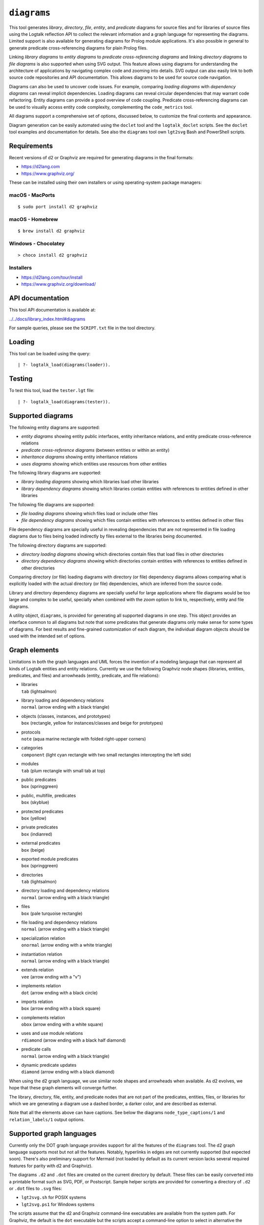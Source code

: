 .. _library_diagrams:

``diagrams``
============

This tool generates *library*, *directory*, *file*, *entity*, and
*predicate* diagrams for source files and for libraries of source files
using the Logtalk reflection API to collect the relevant information and
a graph language for representing the diagrams. Limited support is also
available for generating diagrams for Prolog module applications. It's
also possible in general to generate predicate cross-referencing
diagrams for plain Prolog files.

Linking *library diagrams* to *entity diagrams* to *predicate
cross-referencing diagrams* and linking *directory diagrams* to *file
diagrams* is also supported when using SVG output. This feature allows
using diagrams for understanding the architecture of applications by
navigating complex code and zooming into details. SVG output can also
easily link to both source code repositories and API documentation. This
allows diagrams to be used for source code navigation.

Diagrams can also be used to uncover code issues. For example, comparing
*loading diagrams* with *dependency diagrams* can reveal implicit
dependencies. Loading diagrams can reveal circular dependencies that may
warrant code refactoring. Entity diagrams can provide a good overview of
code coupling. Predicate cross-referencing diagrams can be used to
visually access entity code complexity, complementing the
``code_metrics`` tool.

All diagrams support a comprehensive set of options, discussed below, to
customize the final contents and appearance.

Diagram generation can be easily automated using the ``doclet`` tool and
the ``logtalk_doclet`` scripts. See the ``doclet`` tool examples and
documentation for details. See also the ``diagrams`` tool own
``lgt2svg`` Bash and PowerShell scripts.

Requirements
------------

Recent versions of d2 or Graphviz are required for generating diagrams
in the final formats:

- https://d2lang.com
- https://www.graphviz.org/

These can be installed using their own installers or using
operating-system package managers:

macOS - MacPorts
~~~~~~~~~~~~~~~~

::

   $ sudo port install d2 graphviz

macOS - Homebrew
~~~~~~~~~~~~~~~~

::

   $ brew install d2 graphviz

Windows - Chocolatey
~~~~~~~~~~~~~~~~~~~~

::

   > choco install d2 graphviz

Installers
~~~~~~~~~~

- https://d2lang.com/tour/install
- https://www.graphviz.org/download/

API documentation
-----------------

This tool API documentation is available at:

`../../docs/library_index.html#diagrams <../../docs/library_index.html#diagrams>`__

For sample queries, please see the ``SCRIPT.txt`` file in the tool
directory.

Loading
-------

This tool can be loaded using the query:

::

   | ?- logtalk_load(diagrams(loader)).

Testing
-------

To test this tool, load the ``tester.lgt`` file:

::

   | ?- logtalk_load(diagrams(tester)).

Supported diagrams
------------------

The following entity diagrams are supported:

- *entity diagrams* showing entity public interfaces, entity inheritance
  relations, and entity predicate cross-reference relations
- *predicate cross-reference diagrams* (between entities or within an
  entity)
- *inheritance diagrams* showing entity inheritance relations
- *uses diagrams* showing which entities use resources from other
  entities

The following library diagrams are supported:

- *library loading diagrams* showing which libraries load other
  libraries
- *library dependency diagrams* showing which libraries contain entities
  with references to entities defined in other libraries

The following file diagrams are supported:

- *file loading diagrams* showing which files load or include other
  files
- *file dependency diagrams* showing which files contain entities with
  references to entities defined in other files

File dependency diagrams are specially useful in revealing dependencies
that are not represented in file loading diagrams due to files being
loaded indirectly by files external to the libraries being documented.

The following directory diagrams are supported:

- *directory loading diagrams* showing which directories contain files
  that load files in other directories
- *directory dependency diagrams* showing which directories contain
  entities with references to entities defined in other directories

Comparing directory (or file) loading diagrams with directory (or file)
dependency diagrams allows comparing what is explicitly loaded with the
actual directory (or file) dependencies, which are inferred from the
source code.

Library and directory dependency diagrams are specially useful for large
applications where file diagrams would be too large and complex to be
useful, specially when combined with the *zoom* option to link to,
respectively, entity and file diagrams.

A utility object, ``diagrams``, is provided for generating all supported
diagrams in one step. This object provides an interface common to all
diagrams but note that some predicates that generate diagrams only make
sense for some types of diagrams. For best results and fine-grained
customization of each diagram, the individual diagram objects should be
used with the intended set of options.

Graph elements
--------------

Limitations in both the graph languages and UML forces the invention of
a modeling language that can represent all kinds of Logtalk entities and
entity relations. Currently we use the following Graphviz node shapes
(libraries, entities, predicates, and files) and arrowheads (entity,
predicate, and file relations):

- | libraries
  | ``tab`` (lightsalmon)

- | library loading and dependency relations
  | ``normal`` (arrow ending with a black triangle)

- | objects (classes, instances, and prototypes)
  | ``box`` (rectangle, yellow for instances/classes and beige for
    prototypes)

- | protocols
  | ``note`` (aqua marine rectangle with folded right-upper corners)

- | categories
  | ``component`` (light cyan rectangle with two small rectangles
    intercepting the left side)

- | modules
  | ``tab`` (plum rectangle with small tab at top)

- | public predicates
  | ``box`` (springgreen)

- | public, multifile, predicates
  | ``box`` (skyblue)

- | protected predicates
  | ``box`` (yellow)

- | private predicates
  | ``box`` (indianred)

- | external predicates
  | ``box`` (beige)

- | exported module predicates
  | ``box`` (springgreen)

- | directories
  | ``tab`` (lightsalmon)

- | directory loading and dependency relations
  | ``normal`` (arrow ending with a black triangle)

- | files
  | ``box`` (pale turquoise rectangle)

- | file loading and dependency relations
  | ``normal`` (arrow ending with a black triangle)

- | specialization relation
  | ``onormal`` (arrow ending with a white triangle)

- | instantiation relation
  | ``normal`` (arrow ending with a black triangle)

- | extends relation
  | ``vee`` (arrow ending with a "v")

- | implements relation
  | ``dot`` (arrow ending with a black circle)

- | imports relation
  | ``box`` (arrow ending with a black square)

- | complements relation
  | ``obox`` (arrow ending with a white square)

- | uses and use module relations
  | ``rdiamond`` (arrow ending with a black half diamond)

- | predicate calls
  | ``normal`` (arrow ending with a black triangle)

- | dynamic predicate updates
  | ``diamond`` (arrow ending with a black diamond)

When using the d2 graph language, we use similar node shapes and
arrowheads when available. As d2 evolves, we hope that these graph
elements will converge further.

The library, directory, file, entity, and predicate nodes that are not
part of the predicates, entities, files, or libraries for which we are
generating a diagram use a dashed border, a darker color, and are
described as external.

Note that all the elements above can have captions. See below the
diagrams ``node_type_captions/1`` and ``relation_labels/1`` output
options.

Supported graph languages
-------------------------

Currently only the DOT graph language provides support for all the
features of the ``diagrams`` tool. The d2 graph language supports most
but not all the features. Notably, hyperlinks in edges are not currently
supported (but expected soon). There's also preliminary support for
Mermaid (not loaded by default as its current version lacks several
required features for parity with d2 and Graphviz).

The diagrams ``.d2`` and ``.dot`` files are created on the current
directory by default. These files can be easily converted into a
printable format such as SVG, PDF, or Postscript. Sample helper scripts
are provided for converting a directory of ``.d2`` or ``.dot`` files to
``.svg`` files:

- ``lgt2svg.sh`` for POSIX systems
- ``lgt2svg.ps1`` for Windows systems

The scripts assume that the d2 and Graphviz command-line executables are
available from the system path. For Graphviz, the default is the ``dot``
executable but the scripts accept a command-line option to select in
alternative the ``circo``, ``fdp``, or ``neato`` executables). For d2,
the default layout engine is ``elk`` but the scripts accept a
command-line option to select in alternative the ``dagre`` or ``tala``
layout engines.

The recommended output format is SVG as it supports tooltips and URL
links, which can be used for showing e.g. entity types, relation types,
file paths, and for navigating to files and directories of files
(libraries) or to API documentation. See the relevant diagram options
below in order to take advantage of these features (see the discussion
below on "linking diagrams").

To convert to formats other than SVG, you will need to use the d2 and
Graphviz executables directly. For example, using the Graphviz ``dot``
executable, we can generate a PDF with the command:

::

   dot -Tpdf diagram.dot > diagram.pdf

This usually works fine for entity and predicate call cross-referencing
diagrams. For directory and file diagrams, the ``fdp`` and ``circo``
command-line executables may produce better results. For example:

::

   fdp -Tsvg diagram.dot > diagram.svg
   circo -Tsvg diagram.dot > diagram.svg

It's also worth to experiment with different layouts to find the one
that produces the best results (see the ``layout/1`` option described
below).

When generating diagrams for multiple libraries or directories, it's
possible to split a diagram with several disconnected library or
directory graphs using the ``ccomps`` command-line executable. For
example:

::

   ccomps -x -o subdiagram.dot diagram.dot

For more information on the DOT language and related tools see:

::

   http://www.graphviz.org/

When using Windows, there are known issues with some Prolog compilers
due to the internal representation of paths. If you encounter problems
with a specific backend Prolog compiler, try if possible to use another
supported backend Prolog compiler when generating diagrams.

For printing large diagrams, you will need to either use a tool to slice
the diagram in page-sized pieces or, preferably, use software capable of
tiled printing (e.g. Adobe Reader). You can also hand-edit the generated
``.dot`` files and play with settings such as aspect ratio for
fine-tuning the diagrams layout.

Customization
-------------

A set of options are available to specify the details to include in the
generated diagrams. For entity diagrams the options are:

- | ``layout(Layout)``
  | diagram layout (one of the atoms
    ``{top_to_bottom,bottom_to_top,left_to_right,right_to_left}``;
    default is ``bottom_to_top``)

- | ``title(Title)``
  | diagram title (an atom; default is ``''``)

- | ``date(Boolean)``
  | print current date and time (``true`` or ``false``; default is
    ``true``)

- | ``versions(Boolean)``
  | print Logtalk and backend version data (``true`` or ``false``;
    default is ``false``)

- | ``interface(Boolean)``
  | print public predicates (``true`` or ``false``; default is ``true``)

- | ``file_labels(Boolean)``
  | print file labels (``true`` or ``false``; default is ``true``)

- | ``file_extensions(Boolean)``
  | print file name extensions (``true`` or ``false``; default is
    ``true``)

- | ``relation_labels(Boolean)``
  | print entity relation labels (``true`` or ``false``; default is
    ``true``)

- | ``externals(Boolean)``
  | print external nodes (``true`` or ``false``; default is ``true``)

- | ``node_type_captions(Boolean)``
  | print node type captions (``true`` or ``false``; default is
    ``true``)

- | ``inheritance_relations(Boolean)``
  | print inheritance relations (``true`` or ``false``; default is
    ``true`` for entity inheritance diagrams and ``false`` for other
    entity diagrams)

- | ``provide_relations(Boolean)``
  | print provide relations (``true`` or ``false``; default is
    ``false``)

- | ``xref_relations(Boolean)``
  | print predicate call cross-reference relations (``true`` or
    ``false``; default depends on the specific diagram)

- | ``xref_calls(Boolean)``
  | print predicate cross-reference calls (``true`` or ``false``;
    default depends on the specific diagram)

- | ``output_directory(Directory)``
  | directory for the ``.d2`` and ``.dot`` files (an atom; default is
    ``'./dot_dias'``)

- | ``exclude_directories(Directories)``
  | list of directories to exclude except as external nodes (default is
    ``[]``); all sub-directories of the excluded directories are also
    excluded; directories may be listed by full or relative path

- | ``exclude_files(Files)``
  | list of source files to exclude except as external nodes (default is
    ``[]``); files may be listed by full path or basename, with or
    without extension

- | ``exclude_libraries(Libraries)``
  | list of libraries to exclude except as external nodes (default is
    ``[startup, scratch_directory]``)

- | ``exclude_entities(Entities)``
  | list of entities to exclude except as external nodes (default is
    ``[]``)

- | ``path_url_prefixes(PathPrefix, CodeURLPrefix, DocURLPrefix)``
  | code and documenting URL prefixes for a path prefix used when
    generating cluster, library, directory, file, and entity links
    (atoms; no default; can be specified multiple times)

- | ``url_prefixes(CodeURLPrefix, DocURLPrefix)``
  | default URL code and documenting URL prefixes used when generating
    cluster, library, file, and entity links (atoms; no default)

- | ``entity_url_suffix_target(Suffix, Target)``
  | extension for entity documenting URLs (an atom; default is
    ``'.html'``) and target separating symbols (an atom; default is
    ``'#'``)

- | ``omit_path_prefixes(Prefixes)``
  | omit common path prefixes when printing directory paths and when
    constructing URLs (a list of atoms; default is a list with the user
    home directory)

- | ``zoom(Boolean)``
  | generate sub-diagrams and add links and zoom icons to library and
    entity nodes (``true`` or ``false``; default is ``false``)

- | ``zoom_url_suffix(Suffix)``
  | extension for linked diagrams (an atom; default is ``'.svg'``)

In the particular case of cross-referencing diagrams, there are also the
options:

- | ``recursive_relations(Boolean)``
  | print recursive predicate relations (``true`` or ``false``; default
    is ``false``)

- | ``url_line_references(Host)``
  | syntax for the URL source file line part (an atom; possible values
    are ``{github,gitlab,bitbucket}``; default is ``github``); when
    using this option, the ``CodeURLPrefix`` should be a permanent link
    (i.e. it should include the commit SHA1)

- | ``predicate_url_target_format(Generator)``
  | documentation final format generator (an atom; default is
    ``sphinx``)

For directory and file diagrams the options are:

- | ``layout(Layout)``
  | diagram layout (one of the atoms
    ``{top_to_bottom,bottom_to_top,left_to_right,right_to_left}``;
    default is ``top_to_bottom``)

- | ``title(Title)``
  | diagram title (an atom; default is ``''``)

- | ``date(Boolean)``
  | print current date and time (``true`` or ``false``; default is
    ``true``)

- | ``versions(Boolean)``
  | print Logtalk and backend version data (``true`` or ``false``;
    default is ``false``)

- | ``directory_paths(Boolean)``
  | print file directory paths (``true`` or ``false``; default is
    ``false``)

- | ``file_extensions(Boolean)``
  | print file name extensions (``true`` or ``false``; default is
    ``true``)

- | ``path_url_prefixes(PathPrefix, CodeURLPrefix, DocURLPrefix)``
  | code and documenting URL prefixes for a path prefix used when
    generating cluster, directory, file, and entity links (atoms; no
    default; can be specified multiple times)

- | ``url_prefixes(CodeURLPrefix, DocURLPrefix)``
  | default URL code and documenting URL prefixes used when generating
    cluster, library, file, and entity links (atoms; no default)

- | ``omit_path_prefixes(Prefixes)``
  | omit common path prefixes when printing directory paths and when
    constructing URLs (a list of atoms; default is a list with the user
    home directory)

- | ``relation_labels(Boolean)``
  | print entity relation labels (``true`` or ``false``; default is
    ``false``)

- | ``externals(Boolean)``
  | print external nodes (``true`` or ``false``; default is ``true``)

- | ``node_type_captions(Boolean)``
  | print node type captions (``true`` or ``false``; default is
    ``false``)

- | ``output_directory(Directory)``
  | directory for the ``.d2`` and ``.dot`` files (an atom; default is
    ``'./dot_dias'``)

- | ``exclude_directories(Directories)``
  | list of directories to exclude except as external nodes (default is
    ``[]``)

- | ``exclude_files(Files)``
  | list of source files to exclude except as external nodes (default is
    ``[]``)

- | ``zoom(Boolean)``
  | generate sub-diagrams and add links and zoom icons to library and
    entity nodes (``true`` or ``false``; default is ``false``)

- | ``zoom_url_suffix(Suffix)``
  | extension for linked diagrams (an atom; default is ``'.svg'``)

For library diagrams the options are:

- | ``layout(Layout)``
  | diagram layout (one of the atoms
    ``{top_to_bottom,bottom_to_top,left_to_right,right_to_left}``;
    default is ``top_to_bottom``)

- | ``title(Title)``
  | diagram title (an atom; default is ``''``)

- | ``date(Boolean)``
  | print current date and time (``true`` or ``false``; default is
    ``true``)

- | ``versions(Boolean)``
  | print Logtalk and backend version data (``true`` or ``false``;
    default is ``false``)

- | ``directory_paths(Boolean)``
  | print file directory paths (``true`` or ``false``; default is
    ``false``)

- | ``path_url_prefixes(PathPrefix, CodeURLPrefix, DocURLPrefix)``
  | code and documenting URL prefixes for a path prefix used when
    generating cluster, library, file, and entity links (atoms; no
    default; can be specified multiple times)

- | ``url_prefixes(CodeURLPrefix, DocURLPrefix)``
  | default URL code and documenting URL prefixes used when generating
    cluster, library, file, and entity links (atoms; no default)

- | ``omit_path_prefixes(Prefixes)``
  | omit common path prefixes when printing directory paths and when
    constructing URLs (a list of atoms; default is a list with the user
    home directory)

- | ``relation_labels(Boolean)``
  | print entity relation labels (``true`` or ``false``; default is
    ``false``)

- | ``externals(Boolean)``
  | print external nodes (``true`` or ``false``; default is ``true``)

- | ``node_type_captions(Boolean)``
  | print node type captions (``true`` or ``false``; default is
    ``false``)

- | ``output_directory(Directory)``
  | directory for the ``.d2`` and ``.dot`` files (an atom; default is
    ``'./dot_dias'``)

- | ``exclude_directories(Directories)``
  | list of directories to exclude except as external nodes (default is
    ``[]``)

- | ``exclude_files(Files)``
  | list of source files to exclude except as external nodes (default is
    ``[]``)

- | ``exclude_libraries(Libraries)``
  | list of libraries to exclude except as external nodes (default is
    ``[startup, scratch_directory]``)

- | ``zoom(Boolean)``
  | generate sub-diagrams and add links and zoom icons to library and
    entity nodes (``true`` or ``false``; default is ``false``)

- | ``zoom_url_suffix(Suffix)``
  | extension for linked diagrams (an atom; default is ``'.svg'``)

When using the ``zoom(true)`` option, the ``layout(Layout)`` option
applies only to the top diagram; sub-diagrams will use their own layout
default.

The option ``omit_path_prefixes(Prefixes)`` with a non-empty list of
prefixes should preferably be used together with the option
``directory_paths(true)`` when generating library or file diagrams that
reference external libraries or files. To confirm the exact default
options used by each type of diagram, send the ``default_options/1``
message to the diagram object.

Be sure to set the ``source_data`` flag ``on`` before compiling the
libraries or files for which you want to generated diagrams.

Support for displaying Prolog modules and Prolog module files in
diagrams of Logtalk applications:

- | ECLiPSe
  | file diagrams don't display module files

- | SICStus Prolog
  | file diagrams don't display module files

- | SWI-Prolog
  | full support (uses the SWI-Prolog ``prolog_xref`` library)

- | YAP
  | full support (uses the YAP ``prolog_xref`` library)

Linking diagrams
----------------

When using SVG output, it's possible to generate diagrams that link to
other diagrams, to API documentation, to local files and directories,
and to source code repositories.

For generating links between diagrams, use the ``zoom(true)`` option.
This option allows (1) linking library diagrams to entity diagrams to
predicate cross-referencing diagrams and (2) linking directory diagrams
to file diagrams to entity diagrams to predicate cross-referencing
diagrams. The sub-diagrams are automatically generated. For example,
using the predicates that generate library diagrams will automatically
also generate the entity and predicate cross-referencing diagrams.

To generate local links for opening directories, files, and file
locations in selected text editors, set the URL code prefix:

- VSCode: ``url_prefixes('vscode://file/', DocPrefix)``
- VSCodium: ``url_prefixes('vscodium://file/', DocPrefix)``
- Cursor: ``url_prefixes('cursor://file/', DocPrefix)``
- PearAI: ``url_prefixes('pearai://file/', DocPrefix)``
- Zed: ``url_prefixes('zed://file/', DocPrefix)``
- BBEdit: ``url_prefixes('x-bbedit://open?url=file://', DocPrefix)``
- MacVim: ``url_prefixes('mvim://open?url=file://', DocPrefix)``
- TextMate: ``url_prefixes('txmt://open?url=file://', DocPrefix)``
- IDEA: ``url_prefixes('idea://open?file=', DocPrefix)``
- PyCharm: ``url_prefixes('pycharm://open?file=', DocPrefix)``

In this case, the ``DocPrefix`` argument should be the path to directory
containing the HTML version of the application APIs.

As most of the text editor URL scheme handlers require local links to
use absolute paths, the ``omit_path_prefixes/1`` option is ignored. Note
that local links require text editor support for URL schemes that can
handle both file and directory links.

To generate links to API documentation and source code repositories, use
the options ``path_url_prefixes/3`` (or ``url_prefixes/2`` for simpler
cases) and ``omit_path_prefixes/1``. The idea is that the
``omit_path_prefixes/1`` option specifies local file prefixes that will
be cut and replaced by the URL prefixes (which can be path prefix
specific when addressing multiple code repositories). To generate local
file system URLs, define the empty atom, ``''``, as a prefix. As an
example, consider the Logtalk library. Its source code is available from
a GitHub repository and its documentation is published in the Logtalk
website. The relevant URLs in this case are:

- https://github.com/LogtalkDotOrg/logtalk3/ (source code)
- https://logtalk.org/library/ (API documentation)

Git source code URLs should include the commit SHA1 to ensure that
entity and predicate file line information in the URLs remain valid if
the code changes in later commits. Assuming a ``GitHub`` variable bound
to the SHA1 commit URL we want to reference, an inheritance diagram can
be generated using the goal:

::

   | ?- GitHub  = 'https://github.com/LogtalkDotOrg/logtalk3/commit/eb156d46e135ac47ef23adcc5d20d49dd8b66abb',
        APIDocs = 'https://logtalk.org/library/',
        logtalk_load(diagrams(loader)),
        set_logtalk_flag(source_data, on),
        logtalk_load(library(all_loader)),
        inheritance_diagram::rlibrary(library, [
            title('Logtalk library'),
            node_type_captions(true),
            zoom(true),
            path_url_prefixes('$LOGTALKUSER/', GitHub, APIDocs),
            path_url_prefixes('$LOGTALKHOME/', GitHub, APIDocs),
            omit_path_prefixes(['$LOGTALKUSER/', '$LOGTALKHOME/', '$HOME/'])
        ]).

The two ``path_url_prefixes/3`` options take care of source code and API
documentation for entities loaded either from the Logtalk installation
directory (whose location is given by the ``LOGTALKHOME`` environment
variable) or from the Logtalk user directory (whose location is given by
the ``LOGTALKUSER`` environment variable). As we also don't want any
local operating-system paths to be exposed in the diagram, we use the
``omit_path_prefixes/1`` option to suppress those path prefixes, Note
that all the paths and URLs must end with a slash for proper handling.
The ``git`` library may be useful to retrieve the commit SHA1 from a
local repo directory.

For both ``path_url_prefixes/3`` and ``omit_path_prefixes/1`` options,
when a path prefix is itself a prefix of another path, the shorter path
must come last to ensure correct links.

See the ``SCRIPT.txt`` file in the tool directory for additional
examples. To avoid retyping such complex goals when updating diagrams,
use the ``doclet`` tool to save and reapply them easily (e.g. by using
the ``make`` tool with the ``documentation`` target).

Creating diagrams for Prolog module applications
------------------------------------------------

Currently limited to SWI-Prolog and YAP Prolog module applications due
to the lack of a comprehensive reflection API in other Prolog systems.

Simply load your Prolog module application and its dependencies and then
use diagram entity, directory, or file predicates. Library diagram
predicates are not supported. See the ``SCRIPT.txt`` file in the tool
directory for some usage examples. Note that support for diagrams with
links to API documentation is quite limited, however, due to the lack of
Prolog standards.

Creating diagrams for plain Prolog files
----------------------------------------

This tool can also be used to create predicate cross-referencing
diagrams for plain Prolog files. For example, if the Prolog file is
named ``code.pl``, simply define an object including its code:

::

   :- object(code).
       :- include('code.pl').
   :- end_object.

Save the object to an e.g. ``code.lgt`` file in the same directory as
the Prolog file and then load it and create the diagram:

::

   | ?- logtalk_load(code),
        xref_diagram::entity(code).

An alternative is to use the ``object_wrapper_hook`` provided by the
``hook_objects`` library:

::

   | ?- logtalk_load(hook_objects(loader)).
   ...

   | ?- logtalk_load(code, [hook(object_wrapper_hook)]),
        xref_diagram::entity(code).

Other notes
-----------

Generating complete diagrams requires that all referenced entities are
loaded. When that is not the case, notably when generating
cross-referencing diagrams, missing entities can result in incomplete
diagrams.

For complex applications, diagrams can often be made simpler and more
readable by omitting external nodes (see the ``externals/1`` option)
and/or using one of the alternatives to ``dot`` provided by Graphviz
depending on the type of the diagram (see the section above on supported
graph languages for more details).

When generating entity predicate call cross-reference diagrams, caller
nodes are not created for auxiliary predicates. For example, if the
``meta_compiler`` library is used to optimize meta-predicates calls, the
diagrams may show predicates that are not apparently called by any other
predicate when the callers are from the optimized meta-predicate goals
(which are called via library generated auxiliary predicates). A
workaround in this case would be creating a dedicated loader file that
doesn't load (and apply) the ``meta_compiler`` library when generating
the diagrams.

When generating diagrams in SVG format, a copy of the ``diagrams.css``
file must exist in any directory used for publishing diagrams using it.
The ``lgt2svg`` scripts also take care of copying this file.

The Graphviz command-line utilities, e.g. ``dot``, are notorious for
random crashes (segmentation faults usually), often requiring re-doing
conversions from ``.dot`` files to other formats. A possible workaround
is to repeat the command until it completes without error. See for
example the ``lgt2svg.sh`` script.

The conversion by the ``d2`` command-line executable of ``.d2`` files to
``.svg`` files can be quite slow (as of its 0.6.8 version) with the
default ``elk`` layout engine. The ``dagre`` layout engine is much
faster but doesn't support a node referencing itself (notably, a node
representing a metaclass that instantiates itself).

Using the default d2 layout engine (``elk``) works fine with graph with
a relatively small number of nodes and edges. When that's not the case,
it's a good idea to experiment with other layout engines.

